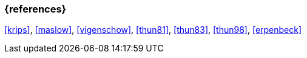 === {references}

<<krips>>, <<maslow>>, <<vigenschow>>, <<thun81>>, <<thun83>>, <<thun98>>, <<erpenbeck>>
